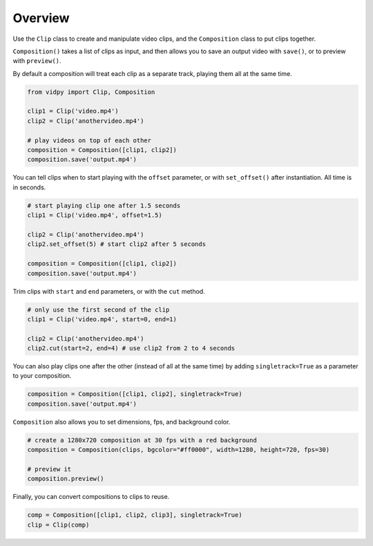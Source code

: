 Overview
========

Use the ``Clip`` class to create and manipulate video clips, and the
``Composition`` class to put clips together.

``Composition()`` takes a list of clips as input, and then allows you to
save an output video with ``save()``, or to preview with ``preview()``.

By default a composition will treat each clip as a separate track,
playing them all at the same time.

.. code:: python

    from vidpy import Clip, Composition

    clip1 = Clip('video.mp4')
    clip2 = Clip('anothervideo.mp4')

    # play videos on top of each other
    composition = Composition([clip1, clip2])
    composition.save('output.mp4')

You can tell clips when to start playing with the ``offset`` parameter,
or with ``set_offset()`` after instantiation. All time is in seconds.

.. code:: python

    # start playing clip one after 1.5 seconds
    clip1 = Clip('video.mp4', offset=1.5)

    clip2 = Clip('anothervideo.mp4')
    clip2.set_offset(5) # start clip2 after 5 seconds

    composition = Composition([clip1, clip2])
    composition.save('output.mp4')

Trim clips with ``start`` and ``end`` parameters, or with the ``cut``
method.

.. code:: python

    # only use the first second of the clip
    clip1 = Clip('video.mp4', start=0, end=1)

    clip2 = Clip('anothervideo.mp4')
    clip2.cut(start=2, end=4) # use clip2 from 2 to 4 seconds

You can also play clips one after the other (instead of all at the same
time) by adding ``singletrack=True`` as a parameter to your composition.

.. code:: python

    composition = Composition([clip1, clip2], singletrack=True)
    composition.save('output.mp4')

``Composition`` also allows you to set dimensions, fps, and background
color.

.. code:: python

    # create a 1280x720 composition at 30 fps with a red background
    composition = Composition(clips, bgcolor="#ff0000", width=1280, height=720, fps=30)

    # preview it
    composition.preview()

Finally, you can convert compositions to clips to reuse.

.. code:: python

    comp = Composition([clip1, clip2, clip3], singletrack=True)
    clip = Clip(comp)
